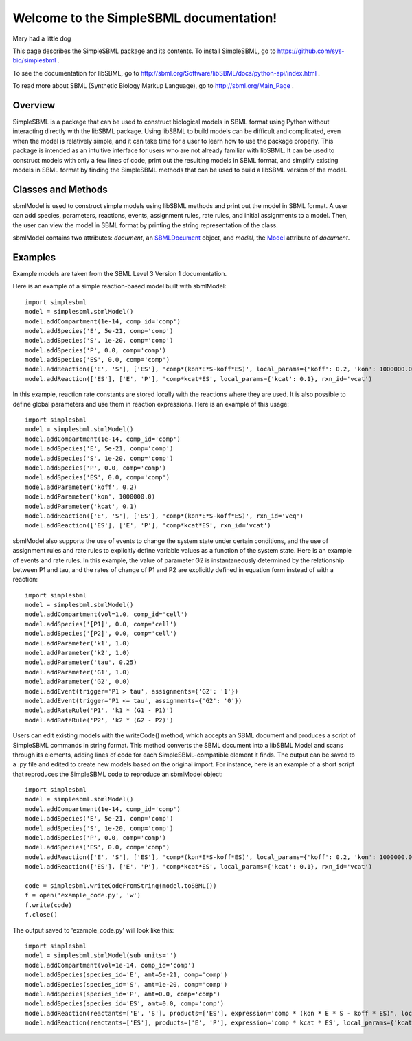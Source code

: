 .. SimpleSBML documentation master file, created by
   sphinx-quickstart on Mon Mar 30 17:50:17 2015.
   You can adapt this file completely to your liking, but it should at least
   contain the root `toctree` directive.

.. module:: simplesbml

========================================
Welcome to the SimpleSBML documentation!
========================================

Mary had a little dog

This page describes the SimpleSBML package and its contents.  To install
SimpleSBML, go to
https://github.com/sys-bio/simplesbml
.

To see the documentation for libSBML, go to
http://sbml.org/Software/libSBML/docs/python-api/index.html
.

To read more about SBML (Synthetic Biology Markup Language), go to
http://sbml.org/Main_Page
.

--------
Overview
--------

SimpleSBML is a package that can be used to construct biological models in
SBML format using Python without interacting directly with the libSBML package.  Using
libSBML to build models can be difficult and complicated, even when the model
is relatively simple, and it can take time for a user to learn how to use the
package properly.  This package is intended as an intuitive interface for
users who are not already familiar with libSBML.  It can be used to construct
models with only a few lines of code, print out the resulting models in SBML
format, and simplify existing models in SBML format by finding the SimpleSBML
methods that can be used to build a libSBML version of the model.

-------------------
Classes and Methods
-------------------

.. class:: sbmlModel(self, time_units='second', extent_units='mole', sub_units='mole', level=3, version=1)

    sbmlModel is used to construct simple models using libSBML methods and
    print out the model in SBML format.  A user can add species, parameters,
    reactions, events, assignment rules, rate rules, and initial assignments
    to a model.  Then, the user can view the model in SBML format by printing
    the string representation of the class.

    sbmlModel contains two attributes: *document*, an
    `SBMLDocument <http://sbml.org/Software/libSBML/docs/python-api/classlibsbml_1_1_s_b_m_l_document.html>`_
    object, and
    *model*, the
    `Model <http://sbml.org/Software/libSBML/docs/python-api/classlibsbml_1_1_model.html>`_
    attribute of *document*.

    .. function:: addCompartment(self, vol=1, comp_id='')

        Adds a `Compartment <http://sbml.org/Software/libSBML/docs/python-api/classlibsbml_1_1_compartment.html>`_
        of volume *vol* litres to the model.  The default volume is 1 litre. If the user does
        not specify *comp_id*, the id is set to 'c<n>' where the new compartment
        is the nth compartment added to the model. All sbmlModel objects are
        initialized with a default compartment 'c1'.

    .. function:: addSpecies(self, species_id, amt, comp='c1')

        Adds a `Species <http://sbml.org/Software/libSBML/docs/python-api/classlibsbml_1_1_species.html>`_
        to the model.  If *species_id* starts
        with the '$' symbol, the species is set as a boundary condition.  If
        *species_id* is enclosed in brackets, the *amt* is the initial
        concentration of species within the specified compartment in mol/L.
        Otherwise, *amt* is the initial amount of species in moles.

    .. function:: addParameter(self, param_id, val, units='per_second')

        Adds a `Parameter <http://sbml.org/Software/libSBML/docs/python-api/classlibsbml_1_1_parameter.html>`_
        to the model.  *val* is the value of the parameter, and
        *param_id* is the parameter id.  If units are not specified by the user,
        the default units are 1/sec.

    .. function:: addReaction(self, reactants, products, expression, local_params={}, rxn_id='')

        Adds a `Reaction <http://sbml.org/Software/libSBML/docs/python-api/classlibsbml_1_1_reaction.html>`_
        to the model.

        *reactants* and *products* are lists of species
        ids that the user wishes to define as reactants and products, respectively.
        If one of these lists contains a string with a number followed by a species
        id (i.e. '2 G6P') then the number is interpreted as the stoichiometry of
        the species.  Otherwise it is assumed to be 1.

        *expression* is a string that represents the reaction rate expression.

        *local_params* is a dictionary where the keys are local parameter ids and
        the values are the desired values of the respective parameters.

        If the
        user does not define a reaction id, it is set as 'v<n>' where the new
        reaction is the nth reaction added.

    .. function:: addEvent(self, trigger, assignments, persistent=True, initial_value=False, priority=0, delay=0, event_id='')

        Adds an `Event <http://sbml.org/Software/libSBML/docs/python-api/classlibsbml_1_1_event.html>`_
        to the model.

        *trigger* is the string representation of a
        logical expression that defines when an event is 'triggered', meaning
        when the event is ready to be executed.

        *delay* is a numerical value that defines the amount of time between when
        the event is triggered and when the event assignment is implemented, in
        previously defined model-wide time units.

        *assignments* is a dictionary
        where the keys are variables to be changed and the values are the
        variables' new values.

        *persistent* is a boolean that defines whether the
        event will still be executed if the trigger switches from ``True`` to ``False``
        between the event's trigger and its execution.

        *initial_value* is the value of *trigger* when t < 0.

        *priority* is a numerical value that determines
        which event is executed if two events are executed at the same time.  The
        event with the larger ``priority`` is executed.

        .. note:: An event is only triggered when the trigger switches from ``False`` to
            ``True``.  If the trigger's initial value is ``True``, the event will not be
            triggered until the value switches to ``False`` and then back to ``True``.

    .. function:: addAssignmentRule(self, var, math)

        Adds an `AssignmentRule <http://sbml.org/Software/libSBML/docs/python-api/classlibsbml_1_1_assignment_rule.html>`_
        to the model.  An assignment rule is an equation
        where one side is equal to the value of a state variable and the other side
        is equal to some expression.  *var* is the id of the state variable and *math*
        is the string representation of the expression.

    .. function:: addRateRule(self, var, math)

        Adds a `RateRule <http://sbml.org/Software/libSBML/docs/python-api/classlibsbml_1_1_rate_rule.html>`_
        to the model.  A rate rule is similar to an assignment
        rule, but instead of describing a state variable's value as an
        expression, it describes the derivative of the state variable's value
        with respect to time as an expression.  *var* is the id of the state variable
        and *math* is the string representation of the expression.

    .. function:: addInitialAssignment(self, symbol, math)

        Adds an `InitialAssignment <http://sbml.org/Software/libSBML/docs/python-api/classlibsbml_1_1_initial_assignment.html>`_
        to the model.  If the
        initial value of a variable depends on other variables or parameters, this
        method can be used to define an expression that describes the initial value
        of the variable in terms of other variables or parameters.  *symbol* is the
        id of the variable and *math* is the string representation of the expression.

    .. function:: getDocument(self)

        Returns the
        `SBMLDocument <http://sbml.org/Software/libSBML/docs/python-api/classlibsbml_1_1_s_b_m_l_document.html>`_
        object of the sbmlModel.

    .. function:: getModel(self)

        Returns the
        `Model <http://sbml.org/Software/libSBML/docs/python-api/classlibsbml_1_1_model.html>`_
        object of the sbmlModel.

    .. function:: toSBML(self)

       Returns the model in SBML format as a string.  Also checks model consistency
       and prints all errors and warnings.

.. function:: writeCode(doc)

    Returns a string containing calls to SimpleSBML functions that reproduce
    the model contained in the SBMLDocument *doc* in an sbmlModel object.

.. function:: writeCodeFromFile(filename)

    Reads the file saved under *filename* as an SBML format model and
    returns a string containing calls to SimpleSBML functions that reproduce
    the model in an sbmlModel object.

.. function:: writeCodeFromString(sbmlstring)

    Reads *sbmlstring* as an SBML format model and
    returns a string containing calls to SimpleSBML functions that reproduce
    the model in an sbmlModel object.

--------
Examples
--------

Example models are taken from the SBML Level 3 Version 1 documentation.

Here is an example of a simple reaction-based model built with sbmlModel::

    import simplesbml
    model = simplesbml.sbmlModel()
    model.addCompartment(1e-14, comp_id='comp')
    model.addSpecies('E', 5e-21, comp='comp')
    model.addSpecies('S', 1e-20, comp='comp')
    model.addSpecies('P', 0.0, comp='comp')
    model.addSpecies('ES', 0.0, comp='comp')
    model.addReaction(['E', 'S'], ['ES'], 'comp*(kon*E*S-koff*ES)', local_params={'koff': 0.2, 'kon': 1000000.0}, rxn_id='veq')
    model.addReaction(['ES'], ['E', 'P'], 'comp*kcat*ES', local_params={'kcat': 0.1}, rxn_id='vcat')

In this example, reaction rate constants are stored locally with the reactions where they are used.  It is also possible to define global parameters and use them in reaction expressions.  Here is an example of this usage::

    import simplesbml
    model = simplesbml.sbmlModel()
    model.addCompartment(1e-14, comp_id='comp')
    model.addSpecies('E', 5e-21, comp='comp')
    model.addSpecies('S', 1e-20, comp='comp')
    model.addSpecies('P', 0.0, comp='comp')
    model.addSpecies('ES', 0.0, comp='comp')
    model.addParameter('koff', 0.2)
    model.addParameter('kon', 1000000.0)
    model.addParameter('kcat', 0.1)
    model.addReaction(['E', 'S'], ['ES'], 'comp*(kon*E*S-koff*ES)', rxn_id='veq')
    model.addReaction(['ES'], ['E', 'P'], 'comp*kcat*ES', rxn_id='vcat')

sbmlModel also supports the use of events to change the system state under certain conditions, and the use of assignment rules and rate rules to explicitly define variable values as a function of the system state.  Here is an example of events and rate rules. In this example, the value of parameter G2 is instantaneously determined by the relationship between P1 and tau, and the rates of change of P1 and P2 are explicitly defined in equation form instead of with a reaction::

    import simplesbml
    model = simplesbml.sbmlModel()
    model.addCompartment(vol=1.0, comp_id='cell')
    model.addSpecies('[P1]', 0.0, comp='cell')
    model.addSpecies('[P2]', 0.0, comp='cell')
    model.addParameter('k1', 1.0)
    model.addParameter('k2', 1.0)
    model.addParameter('tau', 0.25)
    model.addParameter('G1', 1.0)
    model.addParameter('G2', 0.0)
    model.addEvent(trigger='P1 > tau', assignments={'G2': '1'})
    model.addEvent(trigger='P1 <= tau', assignments={'G2': '0'})
    model.addRateRule('P1', 'k1 * (G1 - P1)')
    model.addRateRule('P2', 'k2 * (G2 - P2)')

Users can edit existing models with the writeCode() method, which accepts an SBML document and produces a script of SimpleSBML commands in string format.  This method converts the SBML document into a libSBML Model and scans through its elements, adding lines of code for each SimpleSBML-compatible element it finds.  The output can be saved to a .py file and edited to create new models based on the original import.  For instance, here is an example of a short script that reproduces the SimpleSBML code to reproduce an sbmlModel object::

    import simplesbml
    model = simplesbml.sbmlModel()
    model.addCompartment(1e-14, comp_id='comp')
    model.addSpecies('E', 5e-21, comp='comp')
    model.addSpecies('S', 1e-20, comp='comp')
    model.addSpecies('P', 0.0, comp='comp')
    model.addSpecies('ES', 0.0, comp='comp')
    model.addReaction(['E', 'S'], ['ES'], 'comp*(kon*E*S-koff*ES)', local_params={'koff': 0.2, 'kon': 1000000.0}, rxn_id='veq')
    model.addReaction(['ES'], ['E', 'P'], 'comp*kcat*ES', local_params={'kcat': 0.1}, rxn_id='vcat')

    code = simplesbml.writeCodeFromString(model.toSBML())
    f = open('example_code.py', 'w')
    f.write(code)
    f.close()

The output saved to 'example_code.py' will look like this::

    import simplesbml
    model = simplesbml.sbmlModel(sub_units='')
    model.addCompartment(vol=1e-14, comp_id='comp')
    model.addSpecies(species_id='E', amt=5e-21, comp='comp')
    model.addSpecies(species_id='S', amt=1e-20, comp='comp')
    model.addSpecies(species_id='P', amt=0.0, comp='comp')
    model.addSpecies(species_id='ES', amt=0.0, comp='comp')
    model.addReaction(reactants=['E', 'S'], products=['ES'], expression='comp * (kon * E * S - koff * ES)', local_params={'koff': 0.2, 'kon': 1000000.0}, rxn_id='veq')
    model.addReaction(reactants=['ES'], products=['E', 'P'], expression='comp * kcat * ES', local_params={'kcat': 0.1}, rxn_id='vcat')
